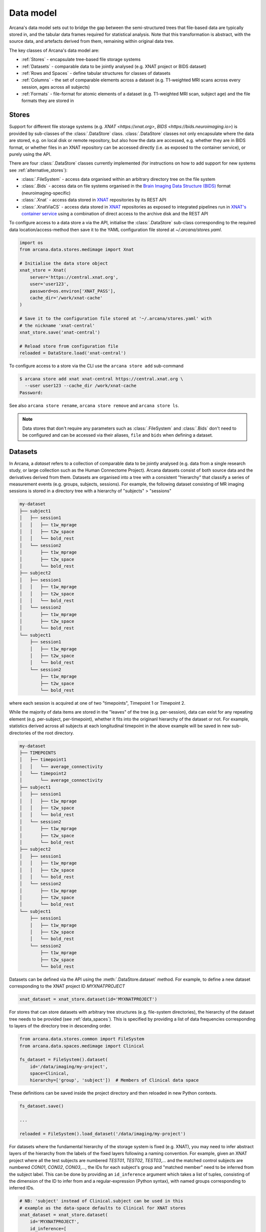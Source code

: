 Data model
==========

Arcana's data model sets out to bridge the gap between
the semi-structured trees that file-based data are typically stored in,
and the tabular data frames required for statistical analysis. Note that this
transformation is abstract, with the source data, and artefacts
derived from them, remaining within original data tree.

The key classes of Arcana's data model are:

* :ref:`Stores` - encapsulate tree-based file storage systems 
* :ref:`Datasets` - comparable data to be jointly analysed (e.g. XNAT project or BIDS dataset)
* :ref:`Rows and Spaces` - define tabular structures for classes of datasets
* :ref:`Columns` - the set of comparable elements across a dataset (e.g. T1-weighted MRI scans across every session, ages across all subjects)
* :ref:`Formats` - file-format for atomic elements of a dataset (e.g. T1-weighted MRI scan, subject age) and the file formats they are stored in


Stores
------

Support for different file storage systems (e.g. `XNAT <https://xnat.org>`, `BIDS <https://bids.neuroimaging.io>`)
is provided by sub-classes of the :class:`.DataStore` class. :class:`.DataStore`
classes not only encapsulate where the data are stored, e.g. on local disk or
remote repository, but also how the data are accessed, e.g. whether they are in
BIDS format, or whether files in an XNAT
repository can be accessed directly (i.e. as exposed to the container service),
or purely using the API.

There are four :class:`.DataStore` classes currently implemented (for
instructions on how to add support for new systems see :ref:`alternative_stores`):

* :class:`.FileSystem` - access data organised within an arbitrary directory tree on the file system
* :class:`.Bids` - access data on file systems organised in the `Brain Imaging Data Structure (BIDS) <https://bids.neuroimaging.io/>`__ format (neuroimaging-specific)
* :class:`.Xnat` - access data stored in XNAT_ repositories by its REST API
* :class:`.XnatViaCS` - access data stored in XNAT_ repositories as exposed to integrated pipelines run in `XNAT's container service <https://wiki.xnat.org/container-service/using-the-container-service-122978908.html>`_ using a combination of direct access to the archive disk and the REST API

To configure access to a data store a via the API, initialise the :class:`.DataStore`
sub-class corresponding to the required data location/access-method then save
it to the YAML configuration file stored at `~/.arcana/stores.yaml`.

.. code-block:: python

    import os
    from arcana.data.stores.medimage import Xnat

    # Initialise the data store object
    xnat_store = Xnat(
        server='https://central.xnat.org',
        user='user123',
        password=os.environ['XNAT_PASS'],
        cache_dir='/work/xnat-cache'
    )

    # Save it to the configuration file stored at '~/.arcana/stores.yaml' with
    # the nickname 'xnat-central'
    xnat_store.save('xnat-central')

    # Reload store from configuration file
    reloaded = DataStore.load('xnat-central')


To configure access to a store via the CLI use the ``arcana store add`` sub-command

.. code-block:: console

    $ arcana store add xnat xnat-central https://central.xnat.org \
      --user user123 --cache_dir /work/xnat-cache
    Password:


See also ``arcana store rename``, ``arcana store remove`` and ``arcana store ls``.

.. note::

    Data stores that don't require any parameters such as :class:`.FileSystem` and
    :class:`.Bids` don't need to be configured and can be accessed via their aliases,
    ``file`` and ``bids`` when defining a dataset.

.. _datasets::

Datasets
--------

In Arcana, a *dataset* refers to a collection of comparable data to be jointly
analysed (e.g. data from a single research study, or large collection such as the
Human Connectome Project). Arcana datasets consist of both source data and the
derivatives derived from them. Datasets are organised into a tree with a
consistent "hierarchy" that classify a series of measurement events
(e.g. groups, subjects, sessions). For example, the following dataset consisting
of MR imaging sessions is stored in a directory tree with a hierarchy of
"subjects" > "sessions"

.. code-block::

    my-dataset
    ├── subject1
    │   ├── session1
    │   │   ├── t1w_mprage
    │   │   ├── t2w_space
    │   │   └── bold_rest
    │   └── session2
    │       ├── t1w_mprage
    │       ├── t2w_space
    │       └── bold_rest
    ├── subject2
    │   ├── session1
    │   │   ├── t1w_mprage
    │   │   ├── t2w_space
    │   │   └── bold_rest
    │   └── session2
    │       ├── t1w_mprage
    │       ├── t2w_space
    │       └── bold_rest
    └── subject1
        ├── session1
        │   ├── t1w_mprage
        │   ├── t2w_space
        │   └── bold_rest
        └── session2
            ├── t1w_mprage
            ├── t2w_space
            └── bold_rest

where each session is acquired at one of two "timepoints", Timepoint 1 or
Timepoint 2.

While the majority of data items are stored in the "leaves" of the tree (e.g. per-session),
data can exist for any repeating element (e.g. per-subject, per-timepoint),
whether it fits into the originanl hierarchy of the dataset or not. For example, statistics
derived across all subjects at each longitudinal timepoint in the above example
will be saved in new sub-directories of the root directory.

.. code-block::

    my-dataset
    ├── TIMEPOINTS
    │   ├── timepoint1
    │   │   └── average_connectivity
    │   └── timepoint2
    │       └── average_connectivity
    ├── subject1
    │   ├── session1
    │   │   ├── t1w_mprage
    │   │   ├── t2w_space
    │   │   └── bold_rest
    │   └── session2
    │       ├── t1w_mprage
    │       ├── t2w_space
    │       └── bold_rest
    ├── subject2
    │   ├── session1
    │   │   ├── t1w_mprage
    │   │   ├── t2w_space
    │   │   └── bold_rest
    │   └── session2
    │       ├── t1w_mprage
    │       ├── t2w_space
    │       └── bold_rest
    └── subject1
        ├── session1
        │   ├── t1w_mprage
        │   ├── t2w_space
        │   └── bold_rest
        └── session2
            ├── t1w_mprage
            ├── t2w_space
            └── bold_rest


Datasets can be defined via the API using the :meth:`.DataStore.dataset` method.
For example, to define a new dataset corresponding to the XNAT project ID
*MYXNATPROJECT*


.. code-block:: python

    xnat_dataset = xnat_store.dataset(id='MYXNATPROJECT')

For stores that can store datasets with arbitrary tree structures (e.g. file-system directories),
the hierarchy of the dataset tree needs to be provided (see :ref:`data_spaces`).
This is specified by providing a list of data frequencies corresponding to
layers of the directory tree in descending order.

.. code-block:: python

    from arcana.data.stores.common import FileSystem
    from arcana.data.spaces.medimage import Clinical

    fs_dataset = FileSystem().dataset(
        id='/data/imaging/my-project',
        space=Clinical,
        hierarchy=['group', 'subject'])  # Members of Clinical data space

These definitions can be saved inside the project directory and then reloaded
in new Python contexts.

.. code-block:: python

    fs_dataset.save()

    ...

    reloaded = FileSystem().load_dataset('/data/imaging/my-project')


For datasets where the fundamental hierarchy of the storage system is fixed
(e.g. XNAT), you may need to infer abstract layers of the hierarchy from the labels
of the fixed layers following a naming convention. For example, given an
XNAT project where all the test subjects are numbered *TEST01*, *TEST02*, *TEST03*,...
and the matched control subjects are numbered *CON01*, *CON02*, *CON03*,...,
the IDs for each subject's group and "matched member" need to be inferred from the subject label.
This can be done by providing an ``id_inference`` argument which takes a list
of tuples, consisting of the dimension of the ID to infer from and a
regular-expression (Python syntax), with named groups corresponding to inferred
IDs.

.. code-block:: python

    # NB: 'subject' instead of Clinical.subject can be used in this
    # example as the data-space defaults to Clinical for XNAT stores
    xnat_dataset = xnat_store.dataset(
        id='MYXNATPROJECT',
        id_inference=[
            ('subject', r'(?P<group>[A-Z]+)(?P<member>\d+)')])   


Often there are sections of the tree that need to be omitted from a given analysis due to
missing or corrupted data. These sections can be excluded with the
``exclude`` argument, which takes a dictionary mapping the data
dimension to the list of IDs to exclude. You can exclude at different levels of
the tree's hierarchy.

.. code-block:: python

    fs_dataset = FileSystem().dataset(
        id='/data/imaging/my-project',
        exclude={'subject': ['09', '11']})


The ``include`` argument is the inverse of exclude and can be more convenient when
you only want to select a small sample. ``include`` can be used in conjunction
with ``exclude`` but not for the same frequencies.

.. code-block:: python

    fs_dataset = FileSystem().dataset(
        id='/data/imaging/my-project',
        exclude={'subject': ['09', '11']},
        include={'timepoint': ['T1']})


You may want multiple dataset definitions for a given project/directory,
for different analyses e.g. with different subsets of IDs depending on which
scans have passed quality control. To avoid conflicts, you can
assign a dataset definition a name, which is used differentiate between multiple
dataset definitions stored in the same project/directory. To do this simply
provide the ``name`` parameter to the :meth:`.Dataset.save` and
:meth:`.DataStore.load_dataset` methods.

.. code-block:: python

    xnat_dataset.save('passed_dwi_qc')

    dwi_dataset = xnat_store.load_dataset('MYXNATPROJECT', 'passed_dwi_qc')


Datasets can also be defined and saved via the CLI using the ``arcana dataset define``
command. The store the dataset belongs to is prepended to the project ID
separated by '//', e.g.

.. code-block:: console

    $ arcana dataset define 'xnat-central//MYXNATPROJECT' \
      --exclude subject sub09,sub11 --include timepoint T1 \
      --id_inference subject '(?P<group>[A-Z]+)_(?P<member>\d+)'

To give the dataset definition a name, append the name to the dataset's ID
string separated by ':', e.g.

.. code-block:: console

    $ arcana dataset define 'file///data/imaging/my-project:training' \
      medimage:Clinical group subject \
      --include subject 10:20


.. _data_spaces:

Rows and Spaces
---------------

To map data trees onto tabular data frames, the nodes of the tree
(e.g. imaging sessions, subjects) need to unravelled to form the rows of the
frame. Most frequently these rows will be from the leaves of the tree (e.g.
imaging sessions), but for items stored at different levels of the dataset's
hierarchy, the rows will be of a lower "frequency" (e.g. per-subject or per-timepoint).
Therefore, a single dataset actually maps onto multiple data frames of differing
"row frequency". 

The number of possible row frequencies depends on the depth of the hierarchy of
the data tree. An item can be constant along any layer of the hierarchy,
therefore there are 2^N possible row frequencies for a data tree of depth N.
For example, trees with two layers, 'a' and 'b', have four possible row
frequencies, 'ab', 'a', 'b' and the dataset as a whole for singular items. 
In Arcana, this binary structure is refered as a "data space", drawing a
loose analogy with a multi-dimensional space where
each category groups are aligned along different axes and
measurement events exist at points on a grid.

Data spaces used to class different types of datasets, such as a collection of imaging
data collected for a clinical trial, or videos collected to assess
player performance for the scouting team of a football club for example.
In these examples, the measurements are classified in different ways.
Taking the clinical trial example, each MRI session will belong to a particular subject
and may also belong to a longitudinal timepoint and/or a particular study group.
In the case of the scouting program, a set of player performance metrics will
belong to a particular player, competition round, league, season and more.


Data spaces are defined by subclassing the :class:`.DataSpace` enums.
Enum members define both the axes of the space and all possible combinations
of these axes (subspaces to stretch the analogy if you will). For example, the :class:`.Clinical`
has the axes of **group**, **member** and **timepoint**, corresponding to the
study group (e.g. 'test' or 'control'), within-group ID (relevant for matched
control studies and arbitrary otherwise, equivalent to subject ID when there is
only on study group), and longintudinal timepoint. These dimensions can be
combined to give all the possible row frequencies of the dataset, i.e. (per):

* **group** (group)
* **member** (member)
* **timepoint** (timepoint)
* **session** (member + group + timepoint),
* **subject** (member + group)
* **batch** (group + timepoint)
* **matchedpoint** (member + timepoint)
* **dataset** ()

Note that a particular dataset can have singleton dimensions
(e.g. one study group or timepoint) and still exist in the data space.
Therefore, when creating data spaces it is better to be inclusive of
all potential dimensions (categories) in order to make them more general.


.. _data_columns:

Columns
-------

Before data in a dataset can be manipulated, it must be assigned to a data frame.
This is done by defining the "columns" of the dataset. Dataset columns are slices of corresponding
data items across each "row" of a data frame, e.g. ages for every subject or
T1-weighted MRI images for every session.

When defining a column the "row frequency" of the data frame it belongs to
(see :ref:`data_spaces`) needs to be specified. For example, age fields occur
per subject, whereas T1-weighted images occur per
imaging session. Items in a column do not need to be named consistently
(although it makes it easier where possible), however,
they must be encapsulated by the same data format (see :ref:`Formats`). 

There are two types of columns in Arcana datasets, *sources* and *sinks*.
Source columns select matching items across the dataset from existing data
using a range of criteria:

* path (can be a regular-expression)
* data type
* row row_frequency
* quality threshold (only currently implemented for XNAT_ stores)
* header values (only available for selected formats)
* order within the data row (e.g. first T1-weighted scan that meets all other criteria in a session)

Sink columns define how derived data will be written to the dataset.

DataColumns are given a name, which is used to map to the inputs/outputs of pipelines.
By default, this name is used by sinks to name the output fields/files stored
in the dataset. However, if a specific output path is desired it can be
specified by the ``path`` argument.

Use the :meth:`.Dataset.add_source` and :meth:`.Dataset.add_sink` methods to add
sources and sinks via the API.

.. code-block:: python

    from arcana.data.spaces.medimage import Clinical
    from arcana.data.formats.medimage import Dicom, NiftiGz

    xnat_dataset.add_source(
        name='T1w',
        path=r'.*t1_mprage.*'
        format=Dicom,
        order=1,
        quality_threshold='usable',
        is_regex=True
    )

    fs_dataset.add_sink(
        name='brain_template',
        format=NiftiGz,
        row_frequency='group'
    )

To access the data in the columns once they are defined use the ``Dataset[]``
operator

.. code-block:: python

    import matplotlib.pyplot as plt
    from arcana.core.data.set import Dataset

    # Get a column containing all T1-weighted MRI images across the dataset
    xnat_dataset = Dataset.load('xnat-central//MYXNATPROJECT')
    t1w = xnat_dataset['T1w']

    # Plot a slice of the image data from a Subject sub01's imaging session
    # at Timepoint T2. (Note: such data access is only available for selected
    # data formats that have convenient Python readers)
    plt.imshow(t1w['T2', 'sub01'].data[:, :, 30])


Use the ``arcana source add`` and ``arcana sink add`` commands to add sources/sinks
to a dataset using the CLI.

.. code-block:: console

    $ arcana dataset add-source 'xnat-central//MYXNATPROJECT' T1w \
      medimage:Dicom --path '.*t1_mprage.*' \
      --order 1 --quality usable --regex

    $ arcana dataset add-sink 'file///data/imaging/my-project:training' brain_template \
      medimage:NiftiGz --row_frequency group


One of the main benefits of using datasets in BIDS_ format is that the names
and file formats of the data are strictly defined. This allows the :class:`.Bids`
data store object to automatically add sources to the dataset when it is
initialised.

.. code-block:: python

    from arcana.data.stores.bids import Bids
    from arcana.data.stores.common import FileSystem
    from arcana.data.spaces.medimage import Clinical

    bids_dataset = Bids().dataset(
        id='/data/openneuro/ds00014')

    # Print dimensions of T1-weighted MRI image for Subject 'sub01'
    print(bids_dataset['T1w']['sub01'].header['dim'])

.. _data_formats:

Formats
-------

Data items within a dataset (i.e. the intersection of a column and a row) are
encapsulated by :class:`DataFormat` objects, which will be subclasses of one
three base classes:

* :class:`.Field` (int, float, str or bool)
* :class:`.ArrayField` (a sequence of int, float, str or bool)
* :class:`.FileGroup` (single files, files + header/side-cars or directories)

Items act as pointers to the data in the data store. Data in remote stores need to be
cached locally with :meth:`.DataItem.get` before they can be accessed.
Modified data is pushed back to the store with :meth:`.DataItem.put`.

The :class:`.FileGroup` class is typically subclassed to specify the format of the files
in the group. There are a number common file formats implemented in
:mod:`arcana.data.formats.common`, including :class:`.Text`,
:class:`.Zip`, :class:`.Json` and :class:`.Directory`. :class:`.FileGroup` subclasses
may contain methods for conveniently accessing the file data and header metadata (e.g.
:class:`.medimage.Dicom` and :class:`.medimage.NiftiGzX`) but this
is not a requirement for usage in workflows.

Arcana will implicily handle conversions between file formats where a
converter has been specified and is available on the processing machine.
See :ref:`adding_formats` for detailed instructions on how to specify new file
formats and conversions between them.

On the command line, file formats can be specified by *<full-module-path>:<class-name>*,
e.g. ``arcana.data.formats.common:Text``, although if the format is in a submodule of
``arcana.data.formats`` then that prefix can be dropped for convenience, e.g. ``common:Text``. 


.. _Arcana: https://arcana.readthedocs.io
.. _XNAT: https://xnat.org
.. _BIDS: https://bids.neuroimaging.io
